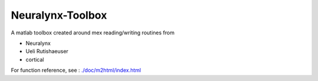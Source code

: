 #################
Neuralynx-Toolbox
#################

A matlab toolbox created around mex reading/writing routines from

* Neuralynx
* Ueli Rutishaeuser
* cortical

For function reference, see : `./doc/m2html/index.html <./doc/m2html/index.html>`_

